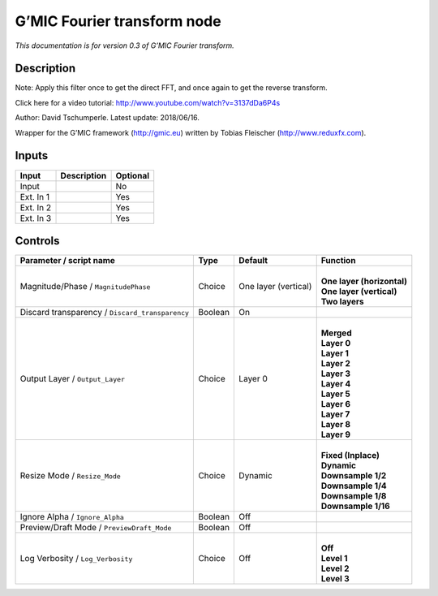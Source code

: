 .. _eu.gmic.Fouriertransform:

G’MIC Fourier transform node
============================

*This documentation is for version 0.3 of G’MIC Fourier transform.*

Description
-----------

Note: Apply this filter once to get the direct FFT, and once again to get the reverse transform.

Click here for a video tutorial: http://www.youtube.com/watch?v=3137dDa6P4s

Author: David Tschumperle. Latest update: 2018/06/16.

Wrapper for the G’MIC framework (http://gmic.eu) written by Tobias Fleischer (http://www.reduxfx.com).

Inputs
------

+-----------+-------------+----------+
| Input     | Description | Optional |
+===========+=============+==========+
| Input     |             | No       |
+-----------+-------------+----------+
| Ext. In 1 |             | Yes      |
+-----------+-------------+----------+
| Ext. In 2 |             | Yes      |
+-----------+-------------+----------+
| Ext. In 3 |             | Yes      |
+-----------+-------------+----------+

Controls
--------

.. tabularcolumns:: |>{\raggedright}p{0.2\columnwidth}|>{\raggedright}p{0.06\columnwidth}|>{\raggedright}p{0.07\columnwidth}|p{0.63\columnwidth}|

.. cssclass:: longtable

+-------------------------------------------------+---------+----------------------+------------------------------+
| Parameter / script name                         | Type    | Default              | Function                     |
+=================================================+=========+======================+==============================+
| Magnitude/Phase / ``MagnitudePhase``            | Choice  | One layer (vertical) | |                            |
|                                                 |         |                      | | **One layer (horizontal)** |
|                                                 |         |                      | | **One layer (vertical)**   |
|                                                 |         |                      | | **Two layers**             |
+-------------------------------------------------+---------+----------------------+------------------------------+
| Discard transparency / ``Discard_transparency`` | Boolean | On                   |                              |
+-------------------------------------------------+---------+----------------------+------------------------------+
| Output Layer / ``Output_Layer``                 | Choice  | Layer 0              | |                            |
|                                                 |         |                      | | **Merged**                 |
|                                                 |         |                      | | **Layer 0**                |
|                                                 |         |                      | | **Layer 1**                |
|                                                 |         |                      | | **Layer 2**                |
|                                                 |         |                      | | **Layer 3**                |
|                                                 |         |                      | | **Layer 4**                |
|                                                 |         |                      | | **Layer 5**                |
|                                                 |         |                      | | **Layer 6**                |
|                                                 |         |                      | | **Layer 7**                |
|                                                 |         |                      | | **Layer 8**                |
|                                                 |         |                      | | **Layer 9**                |
+-------------------------------------------------+---------+----------------------+------------------------------+
| Resize Mode / ``Resize_Mode``                   | Choice  | Dynamic              | |                            |
|                                                 |         |                      | | **Fixed (Inplace)**        |
|                                                 |         |                      | | **Dynamic**                |
|                                                 |         |                      | | **Downsample 1/2**         |
|                                                 |         |                      | | **Downsample 1/4**         |
|                                                 |         |                      | | **Downsample 1/8**         |
|                                                 |         |                      | | **Downsample 1/16**        |
+-------------------------------------------------+---------+----------------------+------------------------------+
| Ignore Alpha / ``Ignore_Alpha``                 | Boolean | Off                  |                              |
+-------------------------------------------------+---------+----------------------+------------------------------+
| Preview/Draft Mode / ``PreviewDraft_Mode``      | Boolean | Off                  |                              |
+-------------------------------------------------+---------+----------------------+------------------------------+
| Log Verbosity / ``Log_Verbosity``               | Choice  | Off                  | |                            |
|                                                 |         |                      | | **Off**                    |
|                                                 |         |                      | | **Level 1**                |
|                                                 |         |                      | | **Level 2**                |
|                                                 |         |                      | | **Level 3**                |
+-------------------------------------------------+---------+----------------------+------------------------------+
